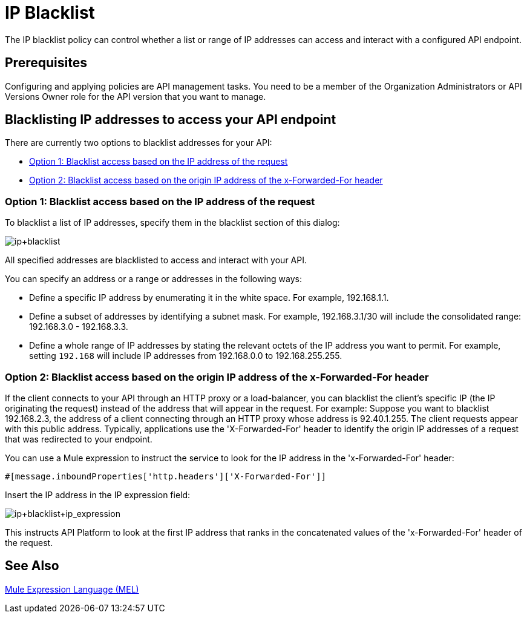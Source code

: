 = IP Blacklist
:keywords: IP, blacklist, validation, policy

The IP blacklist policy can control whether a list or range of IP addresses can access and interact with a configured API endpoint.

== Prerequisites
Configuring and applying policies are API management tasks. You need to be a member of the Organization Administrators or API Versions Owner role for the API version that you want to manage.

==  Blacklisting IP addresses to access your API endpoint
There are currently two options to blacklist addresses for your API:

* <<Option 1: Blacklist access based on the IP address of the request>>
* <<Option 2: Blacklist access based on the origin IP address of the x-Forwarded-For header>>

=== Option 1: Blacklist access based on the IP address of the request
To blacklist a list of IP addresses, specify them in the blacklist section of this dialog:

image:ip+blacklist.png[ip+blacklist]

All specified addresses are blacklisted to access and interact with your API.

You can specify an address or a range or addresses in the following ways:

* Define a specific IP address by enumerating it in the white space. For example, 192.168.1.1.
* Define a subset of addresses by identifying a subnet mask. For example, 192.168.3.1/30 will include the consolidated range: 192.168.3.0 - 192.168.3.3.
* Define a whole range of IP addresses by stating the relevant octets of the IP address you want to permit. For example, setting `192.168` will include IP addresses from 192.168.0.0 to 192.168.255.255.


=== Option 2: Blacklist access based on the origin IP address of the x-Forwarded-For header
If the client connects to your API through an HTTP proxy or a load-balancer, you can blacklist the client's specific IP (the IP originating the request) instead of the address that will appear in the request.
For example:
Suppose you want to blacklist 192.168.2.3, the address of a client connecting through an HTTP proxy whose address is 92.40.1.255. The client requests appear with this public address.
Typically, applications use the 'X-Forwarded-For' header to identify the origin IP addresses of a request that was redirected to your endpoint.

You can use a Mule expression to instruct the service to look for the IP address in the 'x-Forwarded-For' header:

[source, EML]
----
#[message.inboundProperties['http.headers']['X-Forwarded-For']]
----

Insert the IP address in the IP expression field:

image:ip+whitelist+ip_expression.png[ip+blacklist+ip_expression]

This instructs API Platform to look at the first IP address that ranks in the concatenated values of the 'x-Forwarded-For' header of the request.


== See Also

link:/mule-user-guide/v/3.7/mule-expression-language-mel[Mule Expression Language (MEL)]

